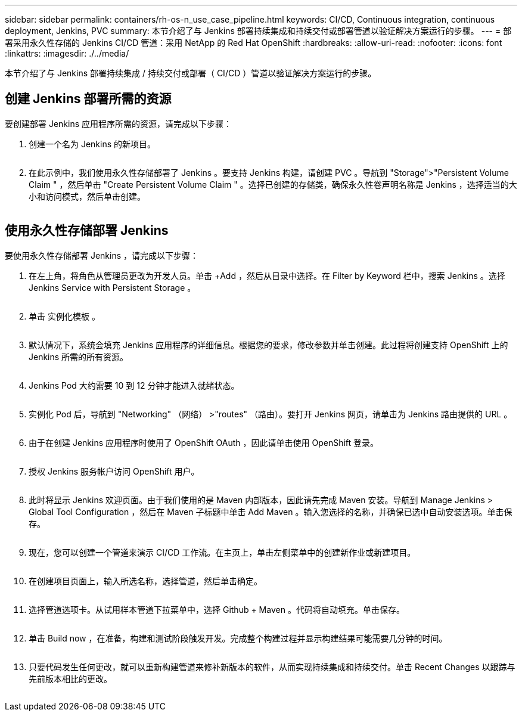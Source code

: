 ---
sidebar: sidebar 
permalink: containers/rh-os-n_use_case_pipeline.html 
keywords: CI/CD, Continuous integration, continuous deployment, Jenkins, PVC 
summary: 本节介绍了与 Jenkins 部署持续集成和持续交付或部署管道以验证解决方案运行的步骤。 
---
= 部署采用永久性存储的 Jenkins CI/CD 管道：采用 NetApp 的 Red Hat OpenShift
:hardbreaks:
:allow-uri-read: 
:nofooter: 
:icons: font
:linkattrs: 
:imagesdir: ./../media/


[role="lead"]
本节介绍了与 Jenkins 部署持续集成 / 持续交付或部署（ CI/CD ）管道以验证解决方案运行的步骤。



== 创建 Jenkins 部署所需的资源

要创建部署 Jenkins 应用程序所需的资源，请完成以下步骤：

. 创建一个名为 Jenkins 的新项目。
+
image:redhat_openshift_image15.jpeg[""]

. 在此示例中，我们使用永久性存储部署了 Jenkins 。要支持 Jenkins 构建，请创建 PVC 。导航到 "Storage">"Persistent Volume Claim " ，然后单击 "Create Persistent Volume Claim " 。选择已创建的存储类，确保永久性卷声明名称是 Jenkins ，选择适当的大小和访问模式，然后单击创建。


image:redhat_openshift_image16.png[""]



== 使用永久性存储部署 Jenkins

要使用永久性存储部署 Jenkins ，请完成以下步骤：

. 在左上角，将角色从管理员更改为开发人员。单击 +Add ，然后从目录中选择。在 Filter by Keyword 栏中，搜索 Jenkins 。选择 Jenkins Service with Persistent Storage 。
+
image:redhat_openshift_image17.png[""]

. 单击 `实例化模板` 。
+
image:redhat_openshift_image18.png[""]

. 默认情况下，系统会填充 Jenkins 应用程序的详细信息。根据您的要求，修改参数并单击创建。此过程将创建支持 OpenShift 上的 Jenkins 所需的所有资源。
+
image:redhat_openshift_image19.jpeg[""]

. Jenkins Pod 大约需要 10 到 12 分钟才能进入就绪状态。
+
image:redhat_openshift_image20.png[""]

. 实例化 Pod 后，导航到 "Networking" （网络） >"routes" （路由）。要打开 Jenkins 网页，请单击为 Jenkins 路由提供的 URL 。
+
image:redhat_openshift_image21.png[""]

. 由于在创建 Jenkins 应用程序时使用了 OpenShift OAuth ，因此请单击使用 OpenShift 登录。
+
image:redhat_openshift_image22.jpeg[""]

. 授权 Jenkins 服务帐户访问 OpenShift 用户。
+
image:redhat_openshift_image23.jpeg[""]

. 此时将显示 Jenkins 欢迎页面。由于我们使用的是 Maven 内部版本，因此请先完成 Maven 安装。导航到 Manage Jenkins > Global Tool Configuration ，然后在 Maven 子标题中单击 Add Maven 。输入您选择的名称，并确保已选中自动安装选项。单击保存。
+
image:redhat_openshift_image24.png[""]

. 现在，您可以创建一个管道来演示 CI/CD 工作流。在主页上，单击左侧菜单中的创建新作业或新建项目。
+
image:redhat_openshift_image25.jpeg[""]

. 在创建项目页面上，输入所选名称，选择管道，然后单击确定。
+
image:redhat_openshift_image26.png[""]

. 选择管道选项卡。从试用样本管道下拉菜单中，选择 Github + Maven 。代码将自动填充。单击保存。
+
image:redhat_openshift_image27.png[""]

. 单击 Build now ，在准备，构建和测试阶段触发开发。完成整个构建过程并显示构建结果可能需要几分钟的时间。
+
image:redhat_openshift_image28.png[""]

. 只要代码发生任何更改，就可以重新构建管道来修补新版本的软件，从而实现持续集成和持续交付。单击 Recent Changes 以跟踪与先前版本相比的更改。
+
image:redhat_openshift_image29.png[""]


